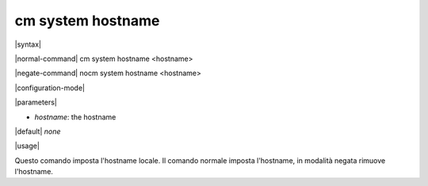 ==================
cm system hostname
==================

|syntax| 

|normal-command| cm system hostname <hostname>

|negate-command| nocm system hostname <hostname>

|configuration-mode|

|parameters| 

* `hostname`: the hostname

|default| *none*

|usage|

Questo comando imposta l'hostname locale. Il comando normale imposta l'hostname, in modalità negata rimuove l'hostname.
